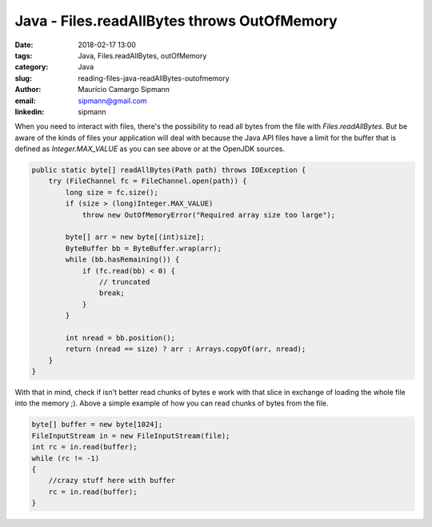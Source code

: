 Java - Files.readAllBytes throws OutOfMemory
#############################################

:date: 2018-02-17 13:00
:tags: Java, Files.readAllBytes, outOfMemory
:category: Java
:slug: reading-files-java-readAllBytes-outofmemory
:author: Maurício Camargo Sipmann
:email:  sipmann@gmail.com
:linkedin: sipmann

When you need to interact with files, there's the possibility to read all bytes from the file with `Files.readAllBytes`. But be aware of the kinds of files your application will deal with because the Java API files have a limit for the buffer that is defined as `Integer.MAX_VALUE` as you can see above or at the OpenJDK sources.

.. code-block:: java

    public static byte[] readAllBytes(Path path) throws IOException {
        try (FileChannel fc = FileChannel.open(path)) {
            long size = fc.size();
            if (size > (long)Integer.MAX_VALUE)
                throw new OutOfMemoryError("Required array size too large");

            byte[] arr = new byte[(int)size];
            ByteBuffer bb = ByteBuffer.wrap(arr);
            while (bb.hasRemaining()) {
                if (fc.read(bb) < 0) {
                    // truncated
                    break;
                }
            }

            int nread = bb.position();
            return (nread == size) ? arr : Arrays.copyOf(arr, nread);
        }
    }

With that in mind, check if isn't better read chunks of bytes e work with that slice in exchange of loading the whole file into the memory ;). Above a simple example of how you can read chunks of bytes from the file.

.. code-block:: java

    byte[] buffer = new byte[1024];
    FileInputStream in = new FileInputStream(file);
    int rc = in.read(buffer);
    while (rc != -1)
    {
        //crazy stuff here with buffer
        rc = in.read(buffer);
    }

